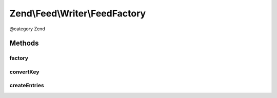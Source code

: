 .. /Feed/Writer/FeedFactory.php generated using docpx on 01/15/13 05:29pm


Zend\\Feed\\Writer\\FeedFactory
*******************************


@category   Zend



Methods
=======

factory
-------

.. function:: factory($data)


    Create and return a Feed based on data provided.

    :param array|\Traversable $data: 

    :throws Exception\InvalidArgumentException: 

    :rtype: Feed 



convertKey
----------

.. function:: convertKey($key)


    Normalize a key

    :param string $key: 

    :rtype: string 



createEntries
-------------

.. function:: createEntries($entries, $feed)


    Create and attach entries to a feed

    :param array|Traversable $entries: 
    :param Feed $feed: 

    :throws Exception\InvalidArgumentException: 

    :rtype: void 





